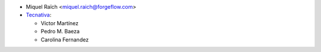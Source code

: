 * Miquel Raïch <miquel.raich@forgeflow.com>
* `Tecnativa <https://www.tecnativa.com>`_:

  * Víctor Martínez
  * Pedro M. Baeza
  * Carolina Fernandez
